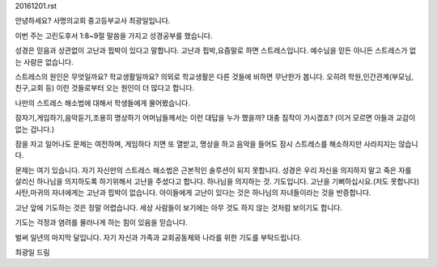 20161201.rst 
안녕하세요? 사명의교회 중고등부교사 최광일입니다.

이번 주는 고린도후서 1:8~9절 말씀을 가지고 성경공부를 했습니다.

성경은 믿음과 상관없이 고난과 핍박이 있다고 말합니다.
고난과 핍박,요즘말로 하면 스트레스입니다.
예수님을 믿든 아니든 스트레스가 없는 사람은 없습니다. 

스트레스의 원인은 무엇일까요? 
학교생활일까요? 
의외로 학교생활은 다른 것들에 비하면 무난한가 봅니다. 
오히려 학원,인간관계(부모님,친구,교회 등) 이런 것들로부터 오는 원인이 더 많다고 합니다.

나만의 스트레스 해소법에 대해서 학생들에게 물어봤습니다.

잠자기,게임하기,음악듣기,조용히 명상하기
어머님들께서는 이런 대답을 누가 했을까? 대충 짐작이 가시겠죠?
(이거 모르면 아들과 교감이 없는 겁니다.)

잠을 자고 일어나도 문제는 여전하며, 게임하다 지면 또 열받고, 
명상을 하고 음악을 들어도 잠시 스트레스를 해소하지만 사라지지는 않습니다.

문제는 여기 있습니다. 
자기 자신만의 스트레스 해소법은 근본적인 솔루션이 되지 못합니다.
성경은 우리 자신을 의지하지 말고 죽은 자를 살리신 하나님을 의지하도록 하기위해서
고난을 주셨다고 합니다. 하나님을 의지하는 것. 기도입니다.
고난을 기뻐하십시요.(저도 못합니다)
사탄,마귀의 자녀에게는 고난과 핍박이 없습니다. 
아이들에게 고난이 있다는 것은 하나님의 자녀들이라는 것을 반증합니다. 

고난 앞에 기도하는 것은 정말 어렵습니다.
세상 사람들이 보기에는 아무 것도 하지 않는 것처럼 보이기도 합니다. 

기도는 걱정과 염려를 물러나게 하는 힘이 있음을 믿습니다.

벌써 일년의 마지막 달입니다. 
자기 자신과 가족과 교회공동체와 나라를 위한 기도를 부탁드립니다.

최광일 드림

